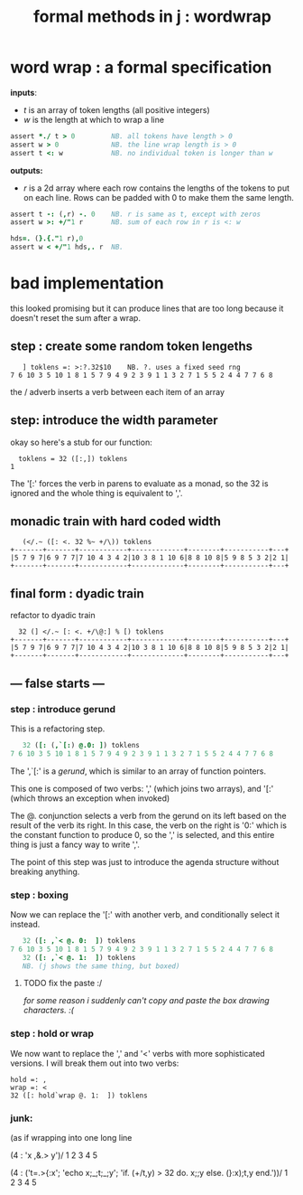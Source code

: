 #+title: formal methods in j : wordwrap

* word wrap : a formal specification

*inputs*:

- /t/ is an array of token lengths (all positive integers)
- /w/ is the length at which to wrap a line

#+begin_src j
assert *./ t > 0         NB. all tokens have length > 0
assert w > 0             NB. the line wrap length is > 0
assert t <: w            NB. no individual token is longer than w
#+end_src

*outputs:*

- /r/ is a 2d array where each row contains the lengths of the tokens to put on each line. Rows can be padded with 0 to make them the same length.

#+begin_src j
assert t -: (,r) -. 0    NB. r is same as t, except with zeros
assert w >: +/"1 r       NB. sum of each row in r is <: w

hds=. (}.{."1 r),0
assert w < +/"1 hds,. r  NB.
#+end_src



* bad implementation

this looked promising but it can produce lines that are too long because it doesn't reset the sum after a wrap.

** step : create some random token lengeths

:    ] toklens =: >:?.32$10    NB. ?. uses a fixed seed rng
: 7 6 10 3 5 10 1 8 1 5 7 9 4 9 2 3 9 1 1 3 2 7 1 5 5 2 4 4 7 7 6 8

the / adverb inserts a verb between each item of an array

** step: introduce the width parameter

okay so here's a stub for our function:

:   toklens = 32 ([:,]) toklens
: 1

The '[:' forces the verb in parens to evaluate as a monad, so the 32 is ignored and the whole thing is equivalent to ','.


** monadic train with hard coded width

:    (</.~ ([: <. 32 %~ +/\)) toklens
: +-------+-------+------------+-------------+--------+-----------+---+
: |5 7 9 7|6 9 7 7|7 10 4 3 4 2|10 3 8 1 10 6|8 8 10 8|5 9 8 5 3 2|2 1|
: +-------+-------+------------+-------------+--------+-----------+---+


** final form : dyadic train

refactor to dyadic train

:   32 (] </.~ [: <. +/\@:] % [) toklens
: +-------+-------+------------+-------------+--------+-----------+---+
: |5 7 9 7|6 9 7 7|7 10 4 3 4 2|10 3 8 1 10 6|8 8 10 8|5 9 8 5 3 2|2 1|
: +-------+-------+------------+-------------+--------+-----------+---+


** --- false starts  ---

*** step : introduce gerund

This is a refactoring step.

#+begin_src j
   32 ([: (,`[:) @.0: ]) toklens
7 6 10 3 5 10 1 8 1 5 7 9 4 9 2 3 9 1 1 3 2 7 1 5 5 2 4 4 7 7 6 8
#+end_src

The ',`[:' is a /gerund/, which is similar to an array of function pointers. 

This one is composed of two verbs: ',' (which joins two arrays), and '[:' (which throws an exception when invoked)

The @. conjunction selects a verb from the gerund on its left based on the result of the verb its right. In this case, the verb on the right is '0:' which is the constant function to produce 0, so the ',' is selected, and this entire thing is just a fancy way to write ','.

The point of this step was just to introduce the agenda structure without breaking anything.


*** step : boxing

Now we can replace the '[:' with another verb, and conditionally select it instead.

#+begin_src j
   32 ([: ,`< @. 0:  ]) toklens
7 6 10 3 5 10 1 8 1 5 7 9 4 9 2 3 9 1 1 3 2 7 1 5 5 2 4 4 7 7 6 8
   32 ([: ,`< @. 1:  ]) toklens
   NB. (j shows the same thing, but boxed)
#+end_src

**** TODO fix the paste :/ 
/for some reason i suddenly can't copy and paste the box drawing characters. :(/

*** step : hold or wrap

We now want to replace the ',' and '<' verbs with more sophisticated versions. I will break them out into two verbs:

: hold =: ,
: wrap =: <
: 32 ([: hold`wrap @. 1:  ]) toklens


*** junk:

(as if wrapping into one long line


(4 : 'x ,&.> y')/ 1 2 3 4 5

   (4 : ('t=.>{:x'; 'echo x;_;t;_;y'; 'if. (+/t,y) > 32 do. x;;y else. (}:x);t,y end.'))/ 1 2 3 4 5

